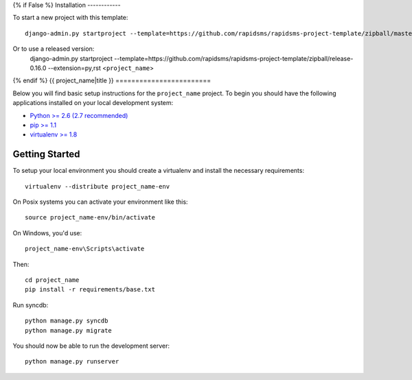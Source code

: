 {% if False %}
Installation
------------

To start a new project with this template::

    django-admin.py startproject --template=https://github.com/rapidsms/rapidsms-project-template/zipball/master --extension=py,rst <project_name>

Or to use a released version:
    django-admin.py startproject --template=https://github.com/rapidsms/rapidsms-project-template/zipball/release-0.16.0 --extension=py,rst <``project_name``>

{% endif %}
{{ project_name|title }}
========================

Below you will find basic setup instructions for the ``project_name``
project. To begin you should have the following applications installed on your
local development system:

- `Python >= 2.6 (2.7 recommended) <http://www.python.org/getit/>`_
- `pip >= 1.1 <http://www.pip-installer.org/>`_
- `virtualenv >= 1.8 <http://www.virtualenv.org/>`_

Getting Started
---------------

To setup your local environment you should create a virtualenv and install the
necessary requirements::

    virtualenv --distribute project_name-env

On Posix systems you can activate your environment like this::

    source project_name-env/bin/activate

On Windows, you'd use::

    project_name-env\Scripts\activate

Then::

    cd project_name
    pip install -r requirements/base.txt

Run syncdb::

    python manage.py syncdb
    python manage.py migrate

You should now be able to run the development server::

    python manage.py runserver
